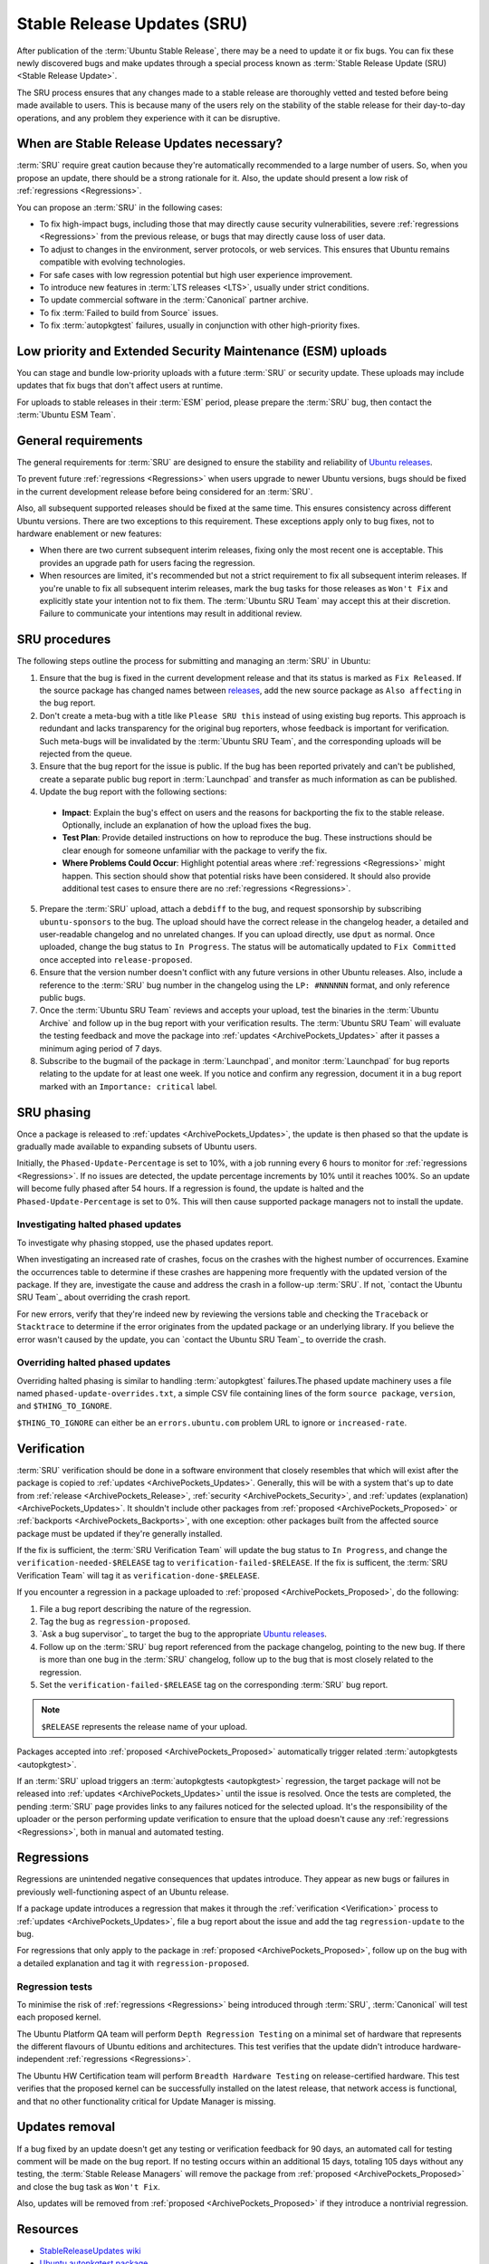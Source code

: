 Stable Release Updates (SRU)
============================

After publication of the :term:`Ubuntu Stable Release`, there may be a need
to update it or fix bugs. You can fix these newly discovered bugs and make
updates through a special process known as :term:`Stable Release Update (SRU) <Stable Release Update>`.

The SRU process ensures that any changes made to a stable release are thoroughly
vetted and tested before being made available to users. This is because many of
the users rely on the stability of the stable release for their day-to-day
operations, and any problem they experience with it can be disruptive.

When are Stable Release Updates necessary?
------------------------------------------

:term:`SRU` require great caution because they're automatically recommended to a large
number of users. So, when you propose an update, there should be a strong rationale
for it. Also, the update should present a low risk of :ref:`regressions <Regressions>`.

You can propose an :term:`SRU` in the following cases:

- To fix high-impact bugs, including those that may directly cause security
  vulnerabilities, severe :ref:`regressions <Regressions>` from the previous release, or
  bugs that may directly cause loss of user data.
- To adjust to changes in the environment, server protocols, or web services. This
  ensures that Ubuntu remains compatible with evolving technologies.
- For safe cases with low regression potential but high user experience improvement.
- To introduce new features in :term:`LTS releases <LTS>`, usually under strict
  conditions.
- To update commercial software in the :term:`Canonical` partner archive.
- To fix :term:`Failed to build from Source` issues.
- To fix :term:`autopkgtest` failures, usually in conjunction with other
  high-priority fixes.

Low priority and Extended Security Maintenance (ESM) uploads
------------------------------------------------------------

You can stage and bundle low-priority uploads with a future :term:`SRU` or
security update. These uploads may include updates that fix bugs that don't
affect users at runtime.

For uploads to stable releases in their :term:`ESM` period, please prepare the 
:term:`SRU` bug, then contact the :term:`Ubuntu ESM Team`.

General requirements
--------------------

The general requirements for :term:`SRU` are designed to ensure the stability and 
reliability of `Ubuntu releases <UbuntuReleases>`_.

To prevent future :ref:`regressions <Regressions>` when users upgrade to newer
Ubuntu versions, bugs should be fixed in the current development release before being
considered for an :term:`SRU`.

Also, all subsequent supported releases should be fixed at the same time. This
ensures consistency across different Ubuntu versions. There are two exceptions to
this requirement. These exceptions apply only to bug fixes, not to hardware
enablement or new features:

- When there are two current subsequent interim releases, fixing only the most
  recent one is acceptable. This provides an upgrade path for users facing the
  regression.
- When resources are limited, it's recommended but not a strict requirement to
  fix all subsequent interim releases. If you're unable to fix all subsequent interim
  releases, mark the bug tasks for those releases as ``Won't Fix`` and explicitly state
  your intention not to fix them. The :term:`Ubuntu SRU Team` may accept this at their
  discretion. Failure to communicate your intentions may result in additional review.

SRU procedures
--------------

The following steps outline the process for submitting and managing an
:term:`SRU` in Ubuntu:

1. Ensure that the bug is fixed in the current development release and that its
   status is marked as ``Fix Released``. If the source package has changed names
   between `releases <UbuntuReleases>`_, add the new source package as ``Also affecting``
   in the bug report.
2. Don't create a meta-bug with a title like ``Please SRU this`` instead of using
   existing bug reports. This approach is redundant and lacks transparency for the
   original bug reporters, whose feedback is important for verification. Such meta-bugs
   will be invalidated by the :term:`Ubuntu SRU Team`, and the corresponding uploads
   will be rejected from the queue.
3. Ensure that the bug report for the issue is public. If the bug has been reported
   privately and can't be published, create a separate public bug report in
   :term:`Launchpad` and transfer as much information as can be published.
4. Update the bug report with the following sections:

  - **Impact**: Explain the bug's effect on users and the reasons for backporting the  
    fix to the stable release. Optionally, include an explanation of how the upload
    fixes the bug.
  - **Test Plan**: Provide detailed instructions on how to reproduce the bug. These
    instructions should be clear enough for someone unfamiliar with the package to
    verify the fix.
  - **Where Problems Could Occur**: Highlight potential areas where
    :ref:`regressions <Regressions>` might happen. This section should show that
    potential risks have been considered. It should also provide additional test cases
    to ensure there are no :ref:`regressions <Regressions>`.

5. Prepare the :term:`SRU` upload, attach a ``debdiff`` to the bug, and request sponsorship
   by subscribing ``ubuntu-sponsors`` to the bug. The upload should have the correct
   release in the changelog header, a detailed and user-readable changelog and no
   unrelated changes. If you can upload directly, use ``dput`` as normal. Once uploaded,
   change the bug status to ``In Progress``. The status will be automatically updated to
   ``Fix Committed`` once accepted into ``release-proposed``.
6. Ensure that the version number doesn't conflict with any future versions in other
   Ubuntu releases. Also, include a reference to the :term:`SRU` bug number in the
   changelog using the ``LP: #NNNNNN`` format, and only reference public bugs.
7. Once the :term:`Ubuntu SRU Team` reviews and accepts your upload, test the binaries
   in the :term:`Ubuntu Archive` and follow up in the bug report with your verification
   results. The :term:`Ubuntu SRU Team` will evaluate the testing feedback and move the
   package into :ref:`updates <ArchivePockets_Updates>` after it passes a minimum aging
   period of 7 days.
8. Subscribe to the bugmail of the package in :term:`Launchpad`, and monitor
   :term:`Launchpad` for bug reports relating to the update for at least one week. If
   you notice and confirm any regression, document it in a bug report marked with an
   ``Importance: critical`` label.

SRU phasing
--------------

Once a package is released to :ref:`updates <ArchivePockets_Updates>`,
the update is then phased so that the update is gradually made available to expanding
subsets of Ubuntu users.

Initially, the ``Phased-Update-Percentage`` is set to 10%, with a job running every 6
hours to monitor for :ref:`regressions <Regressions>`. If no issues are detected, the
update percentage increments by 10% until it reaches 100%. So an update will become
fully phased after 54 hours. If a regression is found, the update is halted and the
``Phased-Update-Percentage`` is set to 0%. This will then cause supported package
managers not to install the update.

Investigating halted phased updates
~~~~~~~~~~~~~~~~~~~~~~~~~~~~~~~~~~~

To investigate why phasing stopped, use the phased updates report.

When investigating an increased rate of crashes, focus on the crashes with the highest
number of occurrences. Examine the occurrences table to determine if these crashes are
happening more frequently with the updated version of the package. If they are,
investigate the cause and address the crash in a follow-up :term:`SRU`. If not,
`contact the Ubuntu SRU Team`_ about overriding the crash report.

For new errors, verify that they're indeed new by reviewing the versions table and checking
the ``Traceback`` or ``Stacktrace`` to determine if the error originates from the updated
package or an underlying library. If you believe the error wasn't caused by the update,
you can  `contact the Ubuntu SRU Team`_ to override the crash.

Overriding halted phased updates
~~~~~~~~~~~~~~~~~~~~~~~~~~~~~~~~

Overriding halted phasing is similar to handling :term:`autopkgtest` failures.The phased
update machinery uses a file named ``phased-update-overrides.txt``, a simple CSV file
containing lines of the form ``source package``, ``version``, and ``$THING_TO_IGNORE``.

``$THING_TO_IGNORE`` can either be an ``errors.ubuntu.com`` problem URL to ignore or
``increased-rate``.

.. _Verification:

Verification
------------

:term:`SRU` verification should be done in a software environment that closely resembles
that which will exist after the package is copied to
:ref:`updates <ArchivePockets_Updates>`.
Generally, this will be with a system that's up to date from
:ref:`release <ArchivePockets_Release>`,
:ref:`security <ArchivePockets_Security>`, and
:ref:`updates (explanation) <ArchivePockets_Updates>`.
It shouldn't include other packages from
:ref:`proposed <ArchivePockets_Proposed>` or
:ref:`backports <ArchivePockets_Backports>`,
with one exception: other packages built from the affected source package must
be updated if they're generally installed.

If the fix is sufficient, the :term:`SRU Verification Team` will update the bug status
to ``In Progress``, and change the  ``verification-needed-$RELEASE`` tag to
``verification-failed-$RELEASE``. If the fix is sufficent, the :term:`SRU Verification Team`
will tag it as ``verification-done-$RELEASE``.

If you encounter a regression in a package uploaded to
:ref:`proposed <ArchivePockets_Proposed>`, do the following:

1. File a bug report describing the nature of the regression.
#. Tag the bug as ``regression-proposed``.
#. `Ask a bug supervisor`_ to target the bug to the appropriate `Ubuntu releases <UbuntuReleases>`_.
#. Follow up on the :term:`SRU` bug report referenced from the package changelog, pointing
   to the new bug. If there is more than one bug in the :term:`SRU` changelog, follow up to
   the bug that is most closely related to the regression.
#. Set the ``verification-failed-$RELEASE`` tag on the corresponding :term:`SRU` bug report.

.. note::
   ``$RELEASE`` represents the release name of your upload.

Packages accepted into :ref:`proposed <ArchivePockets_Proposed>` automatically trigger
related :term:`autopkgtests <autopkgtest>`.

If an :term:`SRU` upload triggers an :term:`autopkgtests <autopkgtest>` regression,
the target package will not be released into :ref:`updates <ArchivePockets_Updates>` until
the issue is resolved. Once the tests are completed, the pending :term:`SRU` page provides
links to any failures noticed for the selected upload. It's the responsibility of the uploader
or the person performing update verification to ensure that the upload doesn't cause any
:ref:`regressions <Regressions>`, both in manual and automated testing.

.. _Regressions:

Regressions
-----------

Regressions are unintended negative consequences that updates introduce. They appear
as new bugs or failures in previously well-functioning aspect of an Ubuntu release. 

If a package update introduces a regression that makes it through the
:ref:`verification <Verification>` process to :ref:`updates <ArchivePockets_Updates>`,
file a bug report about the issue and add the tag ``regression-update`` to the bug.

For regressions that only apply to the package in
:ref:`proposed <ArchivePockets_Proposed>`, follow up on the bug with a detailed
explanation and tag it with ``regression-proposed``.

Regression tests
~~~~~~~~~~~~~~~~

To minimise the risk of :ref:`regressions <Regressions>` being introduced through
:term:`SRU`, :term:`Canonical` will test each proposed kernel.

The Ubuntu Platform QA team will perform ``Depth Regression Testing`` on a minimal set of
hardware that represents the different flavours of Ubuntu editions and architectures. This
test verifies that the update didn't introduce hardware-independent
:ref:`regressions <Regressions>`.

The Ubuntu HW Certification team will perform ``Breadth Hardware Testing`` on release-certified
hardware. This test verifies that the proposed kernel can be successfully installed on the
latest release, that network access is functional, and that no other functionality critical
for Update Manager is missing.

Updates removal
---------------

If a bug fixed by an update doesn't get any testing or verification feedback for 90 days, an
automated call for testing comment will be made on the bug report. If no testing occurs within
an additional 15 days, totaling 105 days without any testing, the :term:`Stable Release Managers`
will remove the package from :ref:`proposed <ArchivePockets_Proposed>` and close the bug
task as ``Won't Fix``.

Also, updates will be removed from :ref:`proposed <ArchivePockets_Proposed>` if
they introduce a nontrivial regression.

Resources
---------

- `StableReleaseUpdates wiki <https://wiki.ubuntu.com/StableReleaseUpdates>`_
- `Ubuntu autopkgtest package <https://launchpad.net/ubuntu/+source/autopkgtest/>`_
- `Ubuntu update-manager package <https://launchpad.net/ubuntu/+source/update-manager/>`_
- `Phasing Ubuntu Stable Release Updates <https://ubuntu-archive-team.ubuntu.com/phased-updates.html>`_

